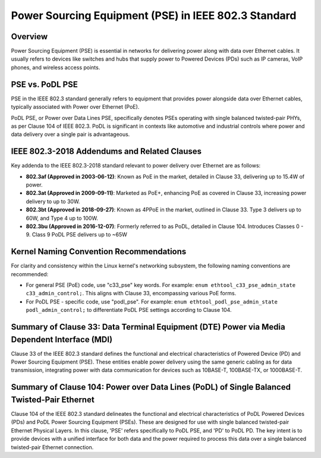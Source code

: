 .. SPDX-License-Identifier: GPL-2.0

Power Sourcing Equipment (PSE) in IEEE 802.3 Standard
=====================================================

Overview
--------

Power Sourcing Equipment (PSE) is essential in networks for delivering power
along with data over Ethernet cables. It usually refers to devices like
switches and hubs that supply power to Powered Devices (PDs) such as IP
cameras, VoIP phones, and wireless access points.

PSE vs. PoDL PSE
----------------

PSE in the IEEE 802.3 standard generally refers to equipment that provides
power alongside data over Ethernet cables, typically associated with Power over
Ethernet (PoE).

PoDL PSE, or Power over Data Lines PSE, specifically denotes PSEs operating
with single balanced twisted-pair PHYs, as per Clause 104 of IEEE 802.3. PoDL
is significant in contexts like automotive and industrial controls where power
and data delivery over a single pair is advantageous.

IEEE 802.3-2018 Addendums and Related Clauses
---------------------------------------------

Key addenda to the IEEE 802.3-2018 standard relevant to power delivery over
Ethernet are as follows:

- **802.3af (Approved in 2003-06-12)**: Known as PoE in the market, detailed in
  Clause 33, delivering up to 15.4W of power.
- **802.3at (Approved in 2009-09-11)**: Marketed as PoE+, enhancing PoE as
  covered in Clause 33, increasing power delivery to up to 30W.
- **802.3bt (Approved in 2018-09-27)**: Known as 4PPoE in the market, outlined
  in Clause 33. Type 3 delivers up to 60W, and Type 4 up to 100W.
- **802.3bu (Approved in 2016-12-07)**: Formerly referred to as PoDL, detailed
  in Clause 104. Introduces Classes 0 - 9. Class 9 PoDL PSE delivers up to ~65W

Kernel Naming Convention Recommendations
----------------------------------------

For clarity and consistency within the Linux kernel's networking subsystem, the
following naming conventions are recommended:

- For general PSE (PoE) code, use "c33_pse" key words. For example:
  ``enum ethtool_c33_pse_admin_state c33_admin_control;``.
  This aligns with Clause 33, encompassing various PoE forms.

- For PoDL PSE - specific code, use "podl_pse". For example:
  ``enum ethtool_podl_pse_admin_state podl_admin_control;`` to differentiate
  PoDL PSE settings according to Clause 104.

Summary of Clause 33: Data Terminal Equipment (DTE) Power via Media Dependent Interface (MDI)
---------------------------------------------------------------------------------------------

Clause 33 of the IEEE 802.3 standard defines the functional and electrical
characteristics of Powered Device (PD) and Power Sourcing Equipment (PSE).
These entities enable power delivery using the same generic cabling as for data
transmission, integrating power with data communication for devices such as
10BASE-T, 100BASE-TX, or 1000BASE-T.

Summary of Clause 104: Power over Data Lines (PoDL) of Single Balanced Twisted-Pair Ethernet
--------------------------------------------------------------------------------------------

Clause 104 of the IEEE 802.3 standard delineates the functional and electrical
characteristics of PoDL Powered Devices (PDs) and PoDL Power Sourcing Equipment
(PSEs). These are designed for use with single balanced twisted-pair Ethernet
Physical Layers. In this clause, 'PSE' refers specifically to PoDL PSE, and
'PD' to PoDL PD. The key intent is to provide devices with a unified interface
for both data and the power required to process this data over a single
balanced twisted-pair Ethernet connection.
